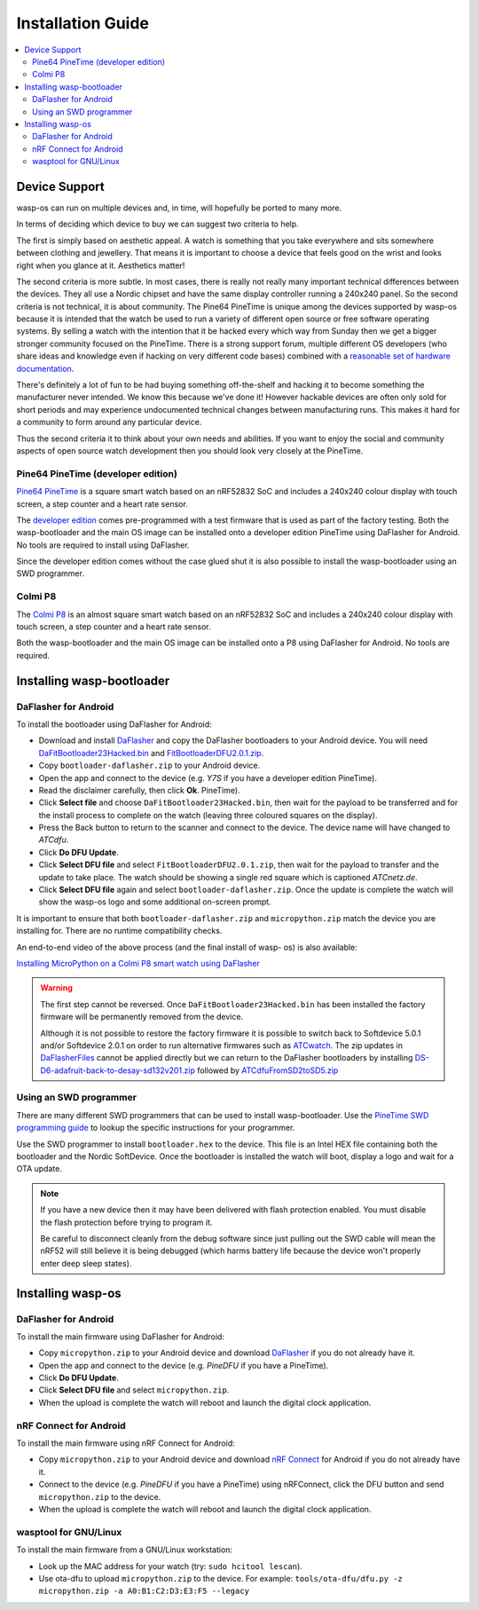 Installation Guide
==================

.. contents::
   :local:

Device Support
--------------

wasp-os can run on multiple devices and, in time, will hopefully be ported to
many more.

In terms of deciding which device to buy we can suggest two criteria to help.

The first is simply based on aesthetic appeal. A watch is something that you
take everywhere and sits somewhere between clothing and jewellery. That means
it is important to choose a device that feels good on the wrist and
looks right when you glance at it. Aesthetics matter!

The second criteria is more subtle. In most cases, there is really not really
many important technical differences between the devices. They all use a Nordic
chipset and have the same display controller running a 240x240 panel. So the
second criteria is not technical, it is about community. The Pine64 PineTime is
unique among the devices supported by wasp-os because it is intended that the
watch be used to run a variety of different open source or free software
operating systems. By selling a watch with the intention that it be hacked
every which way from Sunday then we get a bigger stronger community focused on
the PineTime. There is a strong support forum, multiple different OS developers
(who share ideas and knowledge even if hacking on very different code bases)
combined with a `reasonable set of hardware documentation <https://wiki.pine64.org/index.php/PineTime>`_.

There's definitely a lot of fun to be had buying something off-the-shelf and
hacking it to become something the manufacturer never intended. We know this
because we've done it! However hackable devices are often only sold for short
periods and may experience undocumented technical changes between manufacturing
runs. This makes it hard for a community to form around any particular device.

Thus the second criteria it to think about your own needs and abilities.
If you want to enjoy the social and community aspects of open source
watch development then you should look very closely at the PineTime.

Pine64 PineTime (developer edition)
~~~~~~~~~~~~~~~~~~~~~~~~~~~~~~~~~~~

`Pine64 PineTime <https://www.pine64.org/pinetime/>`_ is a square smart watch
based on an nRF52832 SoC and includes a 240x240 colour display with touch
screen, a step counter and a heart rate sensor.

The `developer edition <https://store.pine64.org/?product=pinetime-dev-kit>`_
comes pre-programmed with a test firmware that is used as part of the factory
testing. Both the wasp-bootloader and the main OS image can be installed onto a
developer edition PineTime using DaFlasher for Android. No tools are required
to install using DaFlasher.

Since the developer edition comes without the case glued shut it is
also possible to install the wasp-bootloader using an SWD programmer.

Colmi P8
~~~~~~~~

The `Colmi P8 <https://www.colmi.com/products/p8-smartwatch>`_ is an almost
square smart watch based on an nRF52832 SoC and includes a 240x240 colour
display with touch screen, a step counter and a heart rate sensor.

Both the wasp-bootloader and the main OS image can be installed onto a
P8 using DaFlasher for Android. No tools are required.

Installing wasp-bootloader
--------------------------

DaFlasher for Android
~~~~~~~~~~~~~~~~~~~~~

To install the bootloader using DaFlasher for Android:

* Download and install
  `DaFlasher <https://play.google.com/store/apps/details?id=com.atcnetz.paatc.patc>`_
  and copy the DaFlasher bootloaders to your Android device. You will need
  `DaFitBootloader23Hacked.bin <https://github.com/atc1441/DaFlasherFiles/blob/master/DaFitBootloader23Hacked.bin>`_ and
  `FitBootloaderDFU2.0.1.zip <https://github.com/atc1441/DaFlasherFiles/blob/master/FitBootloaderDFU2.0.1.zip>`_.
* Copy ``bootloader-daflasher.zip`` to your Android device.
* Open the app and connect to the device (e.g. *Y7S* if you have a developer
  edition PineTime).
* Read the disclaimer carefully, then click **Ok**.
  PineTime).
* Click **Select file** and choose ``DaFitBootloader23Hacked.bin``, then wait
  for the payload to be transferred and for the install process to complete
  on the watch (leaving three coloured squares on the display).
* Press the Back button to return to the scanner and connect to the device.
  The device name will have changed to *ATCdfu*.
* Click **Do DFU Update**.
* Click **Select DFU file** and select ``FitBootloaderDFU2.0.1.zip``, then wait
  for the payload to transfer and the update to take place. The watch should
  be showing a single red square which is captioned *ATCnetz.de*.
* Click **Select DFU file** again and select
  ``bootloader-daflasher.zip``. Once the update is complete the watch will
  show the wasp-os logo and some additional on-screen prompt.

It is important to ensure that both ``bootloader-daflasher.zip``
and ``micropython.zip`` match the device you are installing for. There are
no runtime compatibility checks.

An end-to-end video of the above process (and the final install of wasp-
os) is also available:

.. image:: https://img.youtube.com/vi/VJoDtMy-4pk/0.jpg
   :target: https://www.youtube.com/watch?v=VJoDtMy-4pk
   :alt: Installing MicroPython on a Colmi P8 smart watch using DaFlasher
   :width: 320
   :height: 240

`Installing MicroPython on a Colmi P8 smart watch using DaFlasher <https://www.youtube.com/watch?v=VJoDtMy-4pk>`_

.. warning::

    The first step cannot be reversed. Once ``DaFitBootloader23Hacked.bin``
    has been installed the factory firmware will be permanently removed
    from the device.

    Although it is not possible to restore the factory firmware it is
    possible to switch back to Softdevice 5.0.1 and/or Softdevice 2.0.1
    on order to run alternative firmwares such as
    `ATCwatch <https://github.com/atc1441/ATCwatch>`_. The zip updates
    in `DaFlasherFiles <https://github.com/atc1441/DaFlasherFiles>`_ cannot
    be applied directly but we can return to the DaFlasher bootloaders
    by installing
    `DS-D6-adafruit-back-to-desay-sd132v201.zip <https://github.com/fanoush/ds-d6/blob/master/micropython/DS-D6-adafruit-back-to-desay-sd132v201.zip>`_
    followed by
    `ATCdfuFromSD2toSD5.zip <https://github.com/atc1441/DaFlasherFiles/blob/master/ATCdfuFromSD2toSD5.zip>`_

Using an SWD programmer
~~~~~~~~~~~~~~~~~~~~~~~

There are many different SWD programmers that can be used to install
wasp-bootloader. Use the
`PineTime SWD programming guide <https://wiki.pine64.org/index.php/Reprogramming_the_PineTime>`_
to lookup the specific instructions for your programmer.

Use the SWD programmer to install ``bootloader.hex`` to the device.
This file is an Intel HEX file containing both the bootloader and the Nordic
SoftDevice. Once the bootloader is installed the watch will boot, display a
logo and wait for a OTA update.

.. note::

    If you have a new device then it may have been delivered with flash
    protection enabled. You must disable the flash protection before trying to
    program it.

    Be careful to disconnect cleanly from the debug software since just pulling
    out the SWD cable will mean the nRF52 will still believe it is being
    debugged (which harms battery life because the device won't properly enter
    deep sleep states).

Installing wasp-os
------------------

DaFlasher for Android
~~~~~~~~~~~~~~~~~~~~~

To install the main firmware using DaFlasher for Android:

* Copy ``micropython.zip`` to your Android device and download
  `DaFlasher <https://play.google.com/store/apps/details?id=com.atcnetz.paatc.patc>`_
  if you do not already have it.
* Open the app and connect to the device (e.g. *PineDFU* if you have a
  PineTime).
* Click **Do DFU Update**.
* Click **Select DFU file** and select ``micropython.zip``.
* When the upload is complete the watch will reboot and launch the digital
  clock application.

nRF Connect for Android
~~~~~~~~~~~~~~~~~~~~~~~

To install the main firmware using nRF Connect for Android:

* Copy ``micropython.zip`` to your Android device and download
  `nRF Connect <https://play.google.com/store/apps/details?id=no.nordicsemi.android.mcp>`_
  for Android if you do not already have it.
* Connect to the device (e.g. *PineDFU* if you have a PineTime) using
  nRFConnect, click the DFU button and send ``micropython.zip`` to the device.
* When the upload is complete the watch will reboot and launch the digital
  clock application.

wasptool for GNU/Linux
~~~~~~~~~~~~~~~~~~~~~~

To install the main firmware from a GNU/Linux workstation:

* Look up the MAC address for your watch (try: ``sudo hcitool lescan``\ ).
* Use ota-dfu to upload ``micropython.zip`` to the device. For example:
  ``tools/ota-dfu/dfu.py -z micropython.zip -a A0:B1:C2:D3:E3:F5 --legacy``
